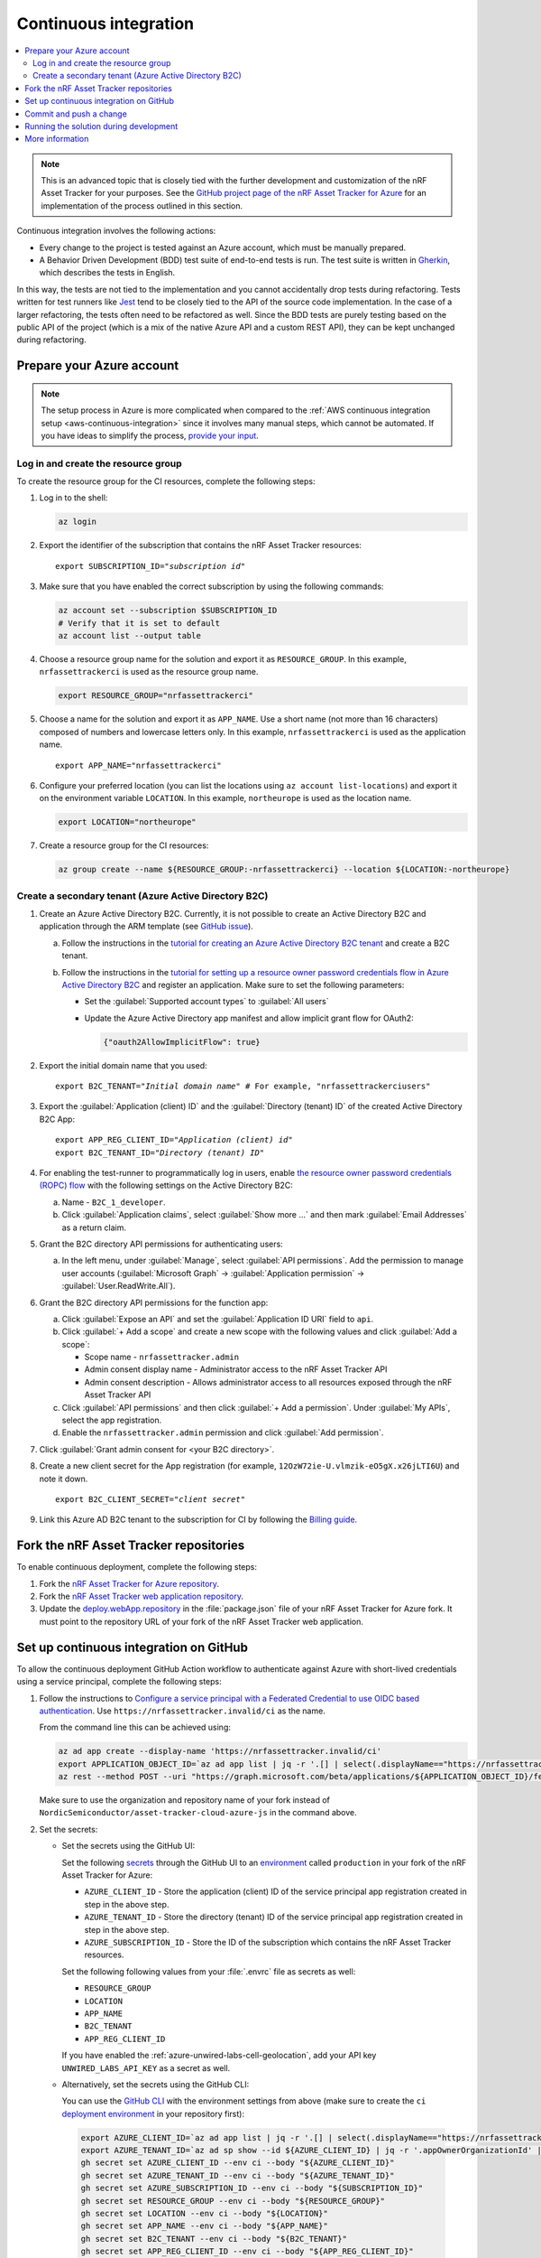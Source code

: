.. _azure-continuous-integration:

Continuous integration
######################

.. contents::
   :local:
   :depth: 2

.. note::

   This is an advanced topic that is closely tied with the further development and customization of the nRF Asset Tracker for your purposes.
   See the `GitHub project page of the nRF Asset Tracker for Azure  <https://github.com/NordicSemiconductor/asset-tracker-cloud-azure-js>`_ for an implementation of the process outlined in this section.

Continuous integration involves the following actions:

* Every change to the project is tested against an Azure account, which must be manually prepared.
* A Behavior Driven Development (BDD) test suite of end-to-end tests is run. The test suite is written in `Gherkin <https://cucumber.io/docs/gherkin/>`_, which describes the tests in English.

In this way, the tests are not tied to the implementation and you cannot accidentally drop tests during refactoring.
Tests written for test runners like `Jest <https://jestjs.io/>`_ tend to be closely tied to the API of the source code implementation.
In the case of a larger refactoring, the tests often need to be refactored as well.
Since the BDD tests are purely testing based on the public API of the project (which is a mix of the native Azure API and a custom REST API), they can be kept unchanged during refactoring.

Prepare your Azure account
**************************

.. note::

   The setup process in Azure is more complicated when compared to the :ref:`AWS continuous integration setup <aws-continuous-integration>` since it involves many manual steps, which cannot be automated.
   If you have ideas to simplify the process, `provide your input <https://github.com/NordicSemiconductor/asset-tracker-cloud-azure-js/issues/1>`_.

Log in and create the resource group
====================================

To create the resource group for the CI resources, complete the following steps:

1. Log in to the shell:

   .. code-block:: bash

      az login

#. Export the identifier of the subscription that contains the nRF Asset Tracker resources:

   .. parsed-literal::
      :class: highlight

      export SUBSCRIPTION_ID="*subscription id*"

#. Make sure that you have enabled the correct subscription by using the following commands:

   .. code-block:: bash

       az account set --subscription $SUBSCRIPTION_ID
       # Verify that it is set to default
       az account list --output table

#. Choose a resource group name for the solution and export it as ``RESOURCE_GROUP``.
   In this example, ``nrfassettrackerci`` is used as the resource group name.

   .. code-block:: bash

      export RESOURCE_GROUP="nrfassettrackerci"

#. Choose a name for the solution and export it as ``APP_NAME``.
   Use a short name (not more than 16 characters) composed of numbers and lowercase letters only.
   In this example, ``nrfassettrackerci`` is used as the application name.

   .. parsed-literal::
      :class: highlight

      export APP_NAME="nrfassettrackerci"

#. Configure your preferred location (you can list the locations using ``az account list-locations``) and export it on the environment variable ``LOCATION``.
   In this example, ``northeurope`` is used as the location name.

   .. code-block:: bash

      export LOCATION="northeurope"

#. Create a resource group for the CI resources:

   .. code-block:: bash

      az group create --name ${RESOURCE_GROUP:-nrfassettrackerci} --location ${LOCATION:-northeurope}

Create a secondary tenant (Azure Active Directory B2C)
======================================================

1. Create an Azure Active Directory B2C. Currently, it is not possible to create an Active Directory B2C and application through the ARM template (see `GitHub issue <https://github.com/NordicSemiconductor/asset-tracker-cloud-azure-js/issues/1>`_).

   a. Follow the instructions in the `tutorial for creating an Azure Active Directory B2C tenant <https://docs.microsoft.com/en-us/azure/active-directory-b2c/tutorial-create-tenant>`_ and create a B2C tenant.

   #. Follow the instructions in the `tutorial for setting up a resource owner password credentials flow in Azure Active Directory B2C <https://docs.microsoft.com/en-us/azure/active-directory-b2c/add-ropc-policy?tabs=app-reg-ga&pivots=b2c-user-flow#register-an-application>`_ and register an application.
      Make sure to set the following parameters:

      * Set the :guilabel:`Supported account types` to :guilabel:`All users`
      * Update the Azure Active Directory app manifest and allow implicit grant flow for OAuth2:

        .. code-block:: json

           {"oauth2AllowImplicitFlow": true}

#. Export the initial domain name that you used:

   .. parsed-literal::
      :class: highlight

      export B2C_TENANT="*Initial domain name*" # For example, "nrfassettrackerciusers"

#. Export the :guilabel:`Application (client) ID` and the :guilabel:`Directory (tenant) ID` of the created Active Directory B2C App:

   .. parsed-literal::
      :class: highlight

      export APP_REG_CLIENT_ID="*Application (client) id*"
      export B2C_TENANT_ID="*Directory (tenant) ID*"

#. For enabling the test-runner to programmatically log in users, enable `the resource owner password credentials (ROPC) flow <https://docs.microsoft.com/EN-US/azure/active-directory-b2c/configure-ropc?tabs=app-reg-ga>`_ with the following settings on the Active Directory B2C:

   a. Name - ``B2C_1_developer``.
   #. Click :guilabel:`Application claims`, select :guilabel:`Show more ...` and then mark :guilabel:`Email Addresses` as a return claim.

#. Grant the B2C directory API permissions for authenticating users:

   a. In the left menu, under :guilabel:`Manage`, select :guilabel:`API permissions`. Add the permission to manage user accounts (:guilabel:`Microsoft Graph` -> :guilabel:`Application permission` -> :guilabel:`User.ReadWrite.All`).

#. Grant the B2C directory API permissions for the function app:

   a. Click :guilabel:`Expose an API` and  set the :guilabel:`Application ID URI` field to ``api``.

   #. Click :guilabel:`+ Add a scope` and create a new scope with the following values and click :guilabel:`Add a scope`:

      * Scope name - ``nrfassettracker.admin``
      * Admin consent display name - Administrator access to the nRF Asset Tracker API
      * Admin consent description - Allows administrator access to all resources exposed through the nRF Asset Tracker API

   #. Click :guilabel:`API permissions` and then click :guilabel:`+ Add a permission`. Under :guilabel:`My APIs`, select the app registration.

   #. Enable the ``nrfassettracker.admin`` permission and click :guilabel:`Add permission`.

#. Click :guilabel:`Grant admin consent for <your B2C directory>`.

#. Create a new client secret for the App registration (for example, ``12OzW72ie-U.vlmzik-eO5gX.x26jLTI6U``) and note it down.

   .. parsed-literal::
      :class: highlight

      export B2C_CLIENT_SECRET="*client secret*"

#. Link this Azure AD B2C tenant to the subscription for CI by following the `Billing guide <https://docs.microsoft.com/en-us/azure/active-directory-b2c/billing#link-an-azure-ad-b2c-tenant-to-a-subscription>`_.

Fork the nRF Asset Tracker repositories
***************************************

To enable continuous deployment, complete the following steps:

1. Fork the `nRF Asset Tracker for Azure repository <https://github.com/NordicSemiconductor/asset-tracker-cloud-azure-js>`_.
#. Fork the `nRF Asset Tracker web application repository <https://github.com/NordicSemiconductor/asset-tracker-cloud-app-js>`_.
#. Update the `deploy.webApp.repository <https://github.com/NordicSemiconductor/asset-tracker-cloud-azure-js/blob/fd3777cde331286faf10e481bdf1a30327882008/package.json#L111>`_ in the :file:`package.json` file of your nRF Asset Tracker for Azure fork. It must point to the repository URL of your fork of the nRF Asset Tracker web application.

Set up continuous integration on GitHub
***************************************

To allow the continuous deployment GitHub Action workflow to authenticate against Azure with short-lived credentials using a service principal, complete the following steps:

.. _azure-continuous-integration-configure-service-principal:

1. Follow the instructions to `Configure a service principal with a Federated Credential to use OIDC based authentication <https://github.com/Azure/login#configure-a-service-principal-with-a-federated-credential-to-use-oidc-based-authentication>`_.
   Use ``https://nrfassettracker.invalid/ci`` as the name.

   From the command line this can be achieved using:

   .. code-block:: bash

      az ad app create --display-name 'https://nrfassettracker.invalid/ci'
      export APPLICATION_OBJECT_ID=`az ad app list | jq -r '.[] | select(.displayName=="https://nrfassettracker.invalid/ci") | .id' | tr -d '\n'`
      az rest --method POST --uri "https://graph.microsoft.com/beta/applications/${APPLICATION_OBJECT_ID}/federatedIdentityCredentials" --body '{"name":"GitHub Actions","issuer":"https://token.actions.githubusercontent.com","subject":"repo:NordicSemiconductor/asset-tracker-cloud-azure-js:environment:ci","description":"Allow GitHub Actions to modify Azure resources","audiences":["api://AzureADTokenExchange"]}'

   Make sure to use the organization and repository name of your fork instead of ``NordicSemiconductor/asset-tracker-cloud-azure-js`` in the command above.

#. Set the secrets:

   - Set the secrets using the GitHub UI:

     Set the following `secrets <https://docs.github.com/en/rest/reference/actions#secrets>`_ through the GitHub UI to an `environment <https://docs.github.com/en/actions/reference/environments#creating-an-environment>`_ called ``production`` in your fork of the nRF Asset Tracker for Azure:

     * ``AZURE_CLIENT_ID`` - Store the application (client) ID of the service principal app registration created in step in the above step.
     * ``AZURE_TENANT_ID`` - Store the directory (tenant) ID of the service principal app registration created in step in the above step.
     * ``AZURE_SUBSCRIPTION_ID`` - Store the ID of the subscription which contains the nRF Asset Tracker resources.

     Set the following following values from your :file:`.envrc` file as secrets as well:

     * ``RESOURCE_GROUP``
     * ``LOCATION``
     * ``APP_NAME``
     * ``B2C_TENANT``
     * ``APP_REG_CLIENT_ID``

     If you have enabled the :ref:`azure-unwired-labs-cell-geolocation`, add your API key ``UNWIRED_LABS_API_KEY`` as a secret as well.

   - Alternatively, set the secrets using the GitHub CLI:

     You can use the `GitHub CLI <https://cli.github.com/>`_  with the environment settings from above (make sure to create the ``ci`` `deployment environment <https://docs.github.com/en/actions/deployment/targeting-different-environments/using-environments-for-deployment>`_ in your repository first):

    .. code-block:: bash

       export AZURE_CLIENT_ID=`az ad app list | jq -r '.[] | select(.displayName=="https://nrfassettracker.invalid/ci") | .appId' | tr -d '\n'`
       export AZURE_TENANT_ID=`az ad sp show --id ${AZURE_CLIENT_ID} | jq -r '.appOwnerOrganizationId' | tr -d '\n'`
       gh secret set AZURE_CLIENT_ID --env ci --body "${AZURE_CLIENT_ID}"
       gh secret set AZURE_TENANT_ID --env ci --body "${AZURE_TENANT_ID}"
       gh secret set AZURE_SUBSCRIPTION_ID --env ci --body "${SUBSCRIPTION_ID}"
       gh secret set RESOURCE_GROUP --env ci --body "${RESOURCE_GROUP}"
       gh secret set LOCATION --env ci --body "${LOCATION}"
       gh secret set APP_NAME --env ci --body "${APP_NAME}"
       gh secret set B2C_TENANT --env ci --body "${B2C_TENANT}"
       gh secret set APP_REG_CLIENT_ID --env ci --body "${APP_REG_CLIENT_ID}"

#. Grant the application created in :ref:`step 1 <azure-continuous-integration-configure-service-principal>` Owner permissions for your subscription:

   .. code-block:: bash

      export AZURE_CLIENT_ID=`az ad app list | jq -r '.[] | select(.displayName=="https://nrfassettracker.invalid/ci") | .appId' | tr -d '\n'`
      az role assignment create --role Owner \
         --assignee ${AZURE_CLIENT_ID} \
         --scope /subscriptions/${SUBSCRIPTION_ID}

#. Grant the application created in :ref:`step 1 <azure-continuous-integration-configure-service-principal>` "Key Vault Secrets Officer" to the KeyVault:

   .. code-block:: bash

      export AZURE_CLIENT_ID=`az ad app list | jq -r '.[] | select(.displayName=="https://nrfassettracker.invalid/ci") | .appId' | tr -d '\n'`
      az role assignment create --role "Key Vault Secrets Officer" \
         --assignee ${AZURE_CLIENT_ID} \
         --scope /subscriptions/${SUBSCRIPTION_ID}/resourceGroups/${RESOURCE_GROUP:-nrfassettrackerci}/providers/Microsoft.KeyVault/vaults/${APP_NAME:-nrfassettrackerci}


Commit and push a change
************************

Now, commit and push a change to your repository.
This will trigger the CI run.

You can also manually trigger a deployment on the Test and Release workflow.

Running the solution during development
***************************************

To run the end-to-end tests against the solution during development, run the following commands:

.. code-block:: bash

      # Install dependencies
      npm ci

      # One time operation: create an intermediate CA certificate
      node cli create-ca-root
      node cli proof-ca-root-possession
      node cli create-ca-intermediate

      # Run tests
      npm run test:e2e

.. note::

   Azure functions allow only one Client ID and Issuer URL in the Active Directory authentication configuration. 
   You cannot interact with this instance from the end-to-end tests and the web application, because the user flow names are different (``B2C_1_developer`` for end-to-end tests and ``B2C_1_signup_signin`` for the web application) and it is part of the Issuer URL (for example, ``https://${TENANT_DOMAIN}.b2clogin.com/${TENANT_DOMAIN}.onmicrosoft.com/v2.0/.well-known/openid-configuration?p=B2C_1_developer``).

More information
****************

You can read more about how GitHub Actions uses OIDC on `About security hardening with OpenID Connect <https://docs.github.com/en/actions/deployment/security-hardening-your-deployments/about-security-hardening-with-openid-connect>`_ in the GitHub Actions documentation.
